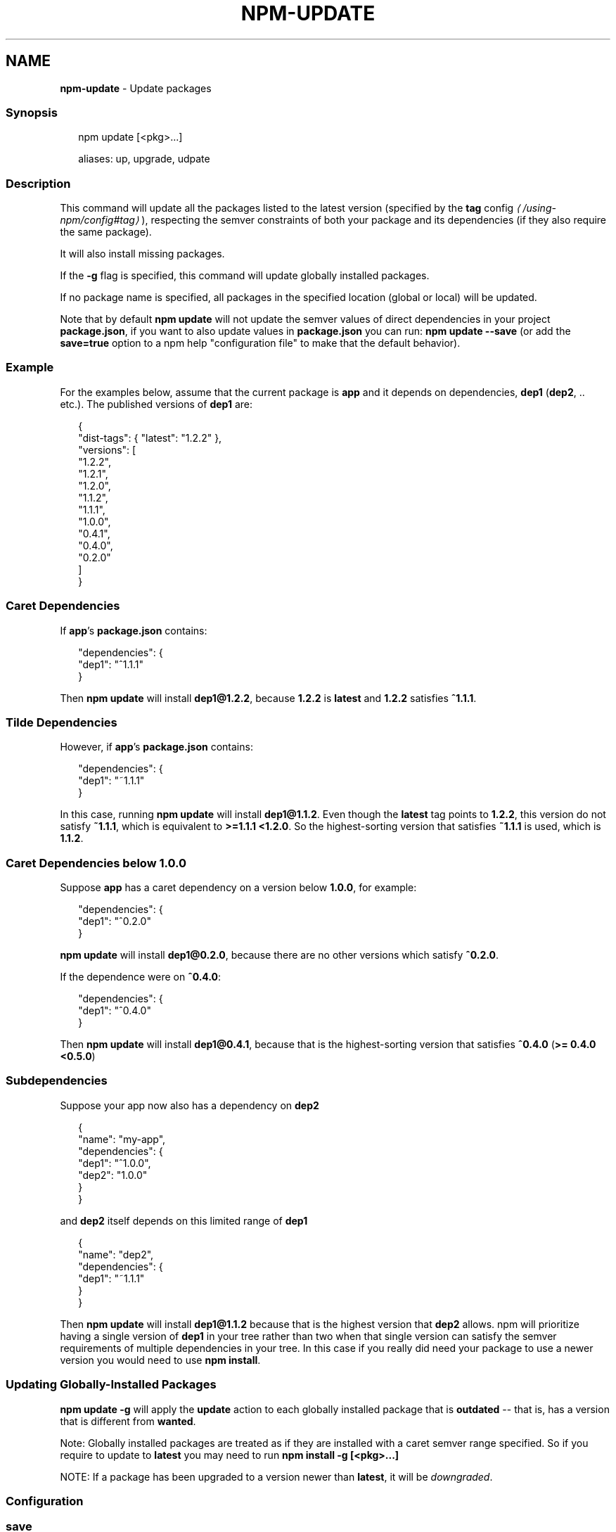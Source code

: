 .TH "NPM-UPDATE" "1" "May 2023" "" ""
.SH "NAME"
\fBnpm-update\fR - Update packages
.SS "Synopsis"
.P
.RS 2
.nf
npm update \[lB]<pkg>...\[rB]

aliases: up, upgrade, udpate
.fi
.RE
.SS "Description"
.P
This command will update all the packages listed to the latest version (specified by the \fB\fBtag\fR config\fR \fI\(la/using-npm/config#tag\(ra\fR), respecting the semver constraints of both your package and its dependencies (if they also require the same package).
.P
It will also install missing packages.
.P
If the \fB-g\fR flag is specified, this command will update globally installed packages.
.P
If no package name is specified, all packages in the specified location (global or local) will be updated.
.P
Note that by default \fBnpm update\fR will not update the semver values of direct dependencies in your project \fBpackage.json\fR, if you want to also update values in \fBpackage.json\fR you can run: \fBnpm update --save\fR (or add the \fBsave=true\fR option to a npm help "configuration file" to make that the default behavior).
.SS "Example"
.P
For the examples below, assume that the current package is \fBapp\fR and it depends on dependencies, \fBdep1\fR (\fBdep2\fR, .. etc.). The published versions of \fBdep1\fR are:
.P
.RS 2
.nf
{
  "dist-tags": { "latest": "1.2.2" },
  "versions": \[lB]
    "1.2.2",
    "1.2.1",
    "1.2.0",
    "1.1.2",
    "1.1.1",
    "1.0.0",
    "0.4.1",
    "0.4.0",
    "0.2.0"
  \[rB]
}
.fi
.RE
.SS "Caret Dependencies"
.P
If \fBapp\fR's \fBpackage.json\fR contains:
.P
.RS 2
.nf
"dependencies": {
  "dep1": "^1.1.1"
}
.fi
.RE
.P
Then \fBnpm update\fR will install \fBdep1@1.2.2\fR, because \fB1.2.2\fR is \fBlatest\fR and \fB1.2.2\fR satisfies \fB^1.1.1\fR.
.SS "Tilde Dependencies"
.P
However, if \fBapp\fR's \fBpackage.json\fR contains:
.P
.RS 2
.nf
"dependencies": {
  "dep1": "~1.1.1"
}
.fi
.RE
.P
In this case, running \fBnpm update\fR will install \fBdep1@1.1.2\fR. Even though the \fBlatest\fR tag points to \fB1.2.2\fR, this version do not satisfy \fB~1.1.1\fR, which is equivalent to \fB>=1.1.1 <1.2.0\fR. So the highest-sorting version that satisfies \fB~1.1.1\fR is used, which is \fB1.1.2\fR.
.SS "Caret Dependencies below 1.0.0"
.P
Suppose \fBapp\fR has a caret dependency on a version below \fB1.0.0\fR, for example:
.P
.RS 2
.nf
"dependencies": {
  "dep1": "^0.2.0"
}
.fi
.RE
.P
\fBnpm update\fR will install \fBdep1@0.2.0\fR, because there are no other versions which satisfy \fB^0.2.0\fR.
.P
If the dependence were on \fB^0.4.0\fR:
.P
.RS 2
.nf
"dependencies": {
  "dep1": "^0.4.0"
}
.fi
.RE
.P
Then \fBnpm update\fR will install \fBdep1@0.4.1\fR, because that is the highest-sorting version that satisfies \fB^0.4.0\fR (\fB>= 0.4.0 <0.5.0\fR)
.SS "Subdependencies"
.P
Suppose your app now also has a dependency on \fBdep2\fR
.P
.RS 2
.nf
{
  "name": "my-app",
  "dependencies": {
      "dep1": "^1.0.0",
      "dep2": "1.0.0"
  }
}
.fi
.RE
.P
and \fBdep2\fR itself depends on this limited range of \fBdep1\fR
.P
.RS 2
.nf
{
"name": "dep2",
  "dependencies": {
    "dep1": "~1.1.1"
  }
}
.fi
.RE
.P
Then \fBnpm update\fR will install \fBdep1@1.1.2\fR because that is the highest version that \fBdep2\fR allows. npm will prioritize having a single version of \fBdep1\fR in your tree rather than two when that single version can satisfy the semver requirements of multiple dependencies in your tree. In this case if you really did need your package to use a newer version you would need to use \fBnpm install\fR.
.SS "Updating Globally-Installed Packages"
.P
\fBnpm update -g\fR will apply the \fBupdate\fR action to each globally installed package that is \fBoutdated\fR -- that is, has a version that is different from \fBwanted\fR.
.P
Note: Globally installed packages are treated as if they are installed with a caret semver range specified. So if you require to update to \fBlatest\fR you may need to run \fBnpm install -g \[lB]<pkg>...\[rB]\fR
.P
NOTE: If a package has been upgraded to a version newer than \fBlatest\fR, it will be \fIdowngraded\fR.
.SS "Configuration"
.SS "\fBsave\fR"
.RS 0
.IP \(bu 4
Default: \fBtrue\fR unless when using \fBnpm update\fR where it defaults to \fBfalse\fR
.IP \(bu 4
Type: Boolean
.RE 0

.P
Save installed packages to a \fBpackage.json\fR file as dependencies.
.P
When used with the \fBnpm rm\fR command, removes the dependency from \fBpackage.json\fR.
.P
Will also prevent writing to \fBpackage-lock.json\fR if set to \fBfalse\fR.
.SS "\fBglobal\fR"
.RS 0
.IP \(bu 4
Default: false
.IP \(bu 4
Type: Boolean
.RE 0

.P
Operates in "global" mode, so that packages are installed into the \fBprefix\fR folder instead of the current working directory. See npm help folders for more on the differences in behavior.
.RS 0
.IP \(bu 4
packages are installed into the \fB{prefix}/lib/node_modules\fR folder, instead of the current working directory.
.IP \(bu 4
bin files are linked to \fB{prefix}/bin\fR
.IP \(bu 4
man pages are linked to \fB{prefix}/share/man\fR
.RE 0

.SS "\fBinstall-strategy\fR"
.RS 0
.IP \(bu 4
Default: "hoisted"
.IP \(bu 4
Type: "hoisted", "nested", "shallow", or "linked"
.RE 0

.P
Sets the strategy for installing packages in node_modules. hoisted (default): Install non-duplicated in top-level, and duplicated as necessary within directory structure. nested: (formerly --legacy-bundling) install in place, no hoisting. shallow (formerly --global-style) only install direct deps at top-level. linked: (experimental) install in node_modules/.store, link in place, unhoisted.
.SS "\fBlegacy-bundling\fR"
.RS 0
.IP \(bu 4
Default: false
.IP \(bu 4
Type: Boolean
.IP \(bu 4
DEPRECATED: This option has been deprecated in favor of \fB--install-strategy=nested\fR
.RE 0

.P
Instead of hoisting package installs in \fBnode_modules\fR, install packages in the same manner that they are depended on. This may cause very deep directory structures and duplicate package installs as there is no de-duplicating. Sets \fB--install-strategy=nested\fR.
.SS "\fBglobal-style\fR"
.RS 0
.IP \(bu 4
Default: false
.IP \(bu 4
Type: Boolean
.IP \(bu 4
DEPRECATED: This option has been deprecated in favor of \fB--install-strategy=shallow\fR
.RE 0

.P
Only install direct dependencies in the top level \fBnode_modules\fR, but hoist on deeper dependencies. Sets \fB--install-strategy=shallow\fR.
.SS "\fBomit\fR"
.RS 0
.IP \(bu 4
Default: 'dev' if the \fBNODE_ENV\fR environment variable is set to 'production', otherwise empty.
.IP \(bu 4
Type: "dev", "optional", or "peer" (can be set multiple times)
.RE 0

.P
Dependency types to omit from the installation tree on disk.
.P
Note that these dependencies \fIare\fR still resolved and added to the \fBpackage-lock.json\fR or \fBnpm-shrinkwrap.json\fR file. They are just not physically installed on disk.
.P
If a package type appears in both the \fB--include\fR and \fB--omit\fR lists, then it will be included.
.P
If the resulting omit list includes \fB'dev'\fR, then the \fBNODE_ENV\fR environment variable will be set to \fB'production'\fR for all lifecycle scripts.
.SS "\fBstrict-peer-deps\fR"
.RS 0
.IP \(bu 4
Default: false
.IP \(bu 4
Type: Boolean
.RE 0

.P
If set to \fBtrue\fR, and \fB--legacy-peer-deps\fR is not set, then \fIany\fR conflicting \fBpeerDependencies\fR will be treated as an install failure, even if npm could reasonably guess the appropriate resolution based on non-peer dependency relationships.
.P
By default, conflicting \fBpeerDependencies\fR deep in the dependency graph will be resolved using the nearest non-peer dependency specification, even if doing so will result in some packages receiving a peer dependency outside the range set in their package's \fBpeerDependencies\fR object.
.P
When such an override is performed, a warning is printed, explaining the conflict and the packages involved. If \fB--strict-peer-deps\fR is set, then this warning is treated as a failure.
.SS "\fBpackage-lock\fR"
.RS 0
.IP \(bu 4
Default: true
.IP \(bu 4
Type: Boolean
.RE 0

.P
If set to false, then ignore \fBpackage-lock.json\fR files when installing. This will also prevent \fIwriting\fR \fBpackage-lock.json\fR if \fBsave\fR is true.
.P
This configuration does not affect \fBnpm ci\fR.
.SS "\fBforeground-scripts\fR"
.RS 0
.IP \(bu 4
Default: false
.IP \(bu 4
Type: Boolean
.RE 0

.P
Run all build scripts (ie, \fBpreinstall\fR, \fBinstall\fR, and \fBpostinstall\fR) scripts for installed packages in the foreground process, sharing standard input, output, and error with the main npm process.
.P
Note that this will generally make installs run slower, and be much noisier, but can be useful for debugging.
.SS "\fBignore-scripts\fR"
.RS 0
.IP \(bu 4
Default: false
.IP \(bu 4
Type: Boolean
.RE 0

.P
If true, npm does not run scripts specified in package.json files.
.P
Note that commands explicitly intended to run a particular script, such as \fBnpm start\fR, \fBnpm stop\fR, \fBnpm restart\fR, \fBnpm test\fR, and \fBnpm run-script\fR will still run their intended script if \fBignore-scripts\fR is set, but they will \fInot\fR run any pre- or post-scripts.
.SS "\fBaudit\fR"
.RS 0
.IP \(bu 4
Default: true
.IP \(bu 4
Type: Boolean
.RE 0

.P
When "true" submit audit reports alongside the current npm command to the default registry and all registries configured for scopes. See the documentation for npm help audit for details on what is submitted.
.SS "\fBbin-links\fR"
.RS 0
.IP \(bu 4
Default: true
.IP \(bu 4
Type: Boolean
.RE 0

.P
Tells npm to create symlinks (or \fB.cmd\fR shims on Windows) for package executables.
.P
Set to false to have it not do this. This can be used to work around the fact that some file systems don't support symlinks, even on ostensibly Unix systems.
.SS "\fBfund\fR"
.RS 0
.IP \(bu 4
Default: true
.IP \(bu 4
Type: Boolean
.RE 0

.P
When "true" displays the message at the end of each \fBnpm install\fR acknowledging the number of dependencies looking for funding. See npm help fund for details.
.SS "\fBdry-run\fR"
.RS 0
.IP \(bu 4
Default: false
.IP \(bu 4
Type: Boolean
.RE 0

.P
Indicates that you don't want npm to make any changes and that it should only report what it would have done. This can be passed into any of the commands that modify your local installation, eg, \fBinstall\fR, \fBupdate\fR, \fBdedupe\fR, \fBuninstall\fR, as well as \fBpack\fR and \fBpublish\fR.
.P
Note: This is NOT honored by other network related commands, eg \fBdist-tags\fR, \fBowner\fR, etc.
.SS "\fBworkspace\fR"
.RS 0
.IP \(bu 4
Default:
.IP \(bu 4
Type: String (can be set multiple times)
.RE 0

.P
Enable running a command in the context of the configured workspaces of the current project while filtering by running only the workspaces defined by this configuration option.
.P
Valid values for the \fBworkspace\fR config are either:
.RS 0
.IP \(bu 4
Workspace names
.IP \(bu 4
Path to a workspace directory
.IP \(bu 4
Path to a parent workspace directory (will result in selecting all workspaces within that folder)
.RE 0

.P
When set for the \fBnpm init\fR command, this may be set to the folder of a workspace which does not yet exist, to create the folder and set it up as a brand new workspace within the project.
.P
This value is not exported to the environment for child processes.
.SS "\fBworkspaces\fR"
.RS 0
.IP \(bu 4
Default: null
.IP \(bu 4
Type: null or Boolean
.RE 0

.P
Set to true to run the command in the context of \fBall\fR configured workspaces.
.P
Explicitly setting this to false will cause commands like \fBinstall\fR to ignore workspaces altogether. When not set explicitly:
.RS 0
.IP \(bu 4
Commands that operate on the \fBnode_modules\fR tree (install, update, etc.) will link workspaces into the \fBnode_modules\fR folder. - Commands that do other things (test, exec, publish, etc.) will operate on the root project, \fIunless\fR one or more workspaces are specified in the \fBworkspace\fR config.
.RE 0

.P
This value is not exported to the environment for child processes.
.SS "\fBinclude-workspace-root\fR"
.RS 0
.IP \(bu 4
Default: false
.IP \(bu 4
Type: Boolean
.RE 0

.P
Include the workspace root when workspaces are enabled for a command.
.P
When false, specifying individual workspaces via the \fBworkspace\fR config, or all workspaces via the \fBworkspaces\fR flag, will cause npm to operate only on the specified workspaces, and not on the root project.
.P
This value is not exported to the environment for child processes.
.SS "\fBinstall-links\fR"
.RS 0
.IP \(bu 4
Default: false
.IP \(bu 4
Type: Boolean
.RE 0

.P
When set file: protocol dependencies will be packed and installed as regular dependencies instead of creating a symlink. This option has no effect on workspaces.
.SS "See Also"
.RS 0
.IP \(bu 4
npm help install
.IP \(bu 4
npm help outdated
.IP \(bu 4
npm help shrinkwrap
.IP \(bu 4
npm help registry
.IP \(bu 4
npm help folders
.IP \(bu 4
npm help ls
.RE 0
